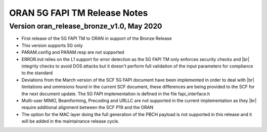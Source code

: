 ..    Copyright (c) 2019-2020 Intel
..
..  Licensed under the Apache License, Version 2.0 (the "License");
..  you may not use this file except in compliance with the License.
..  You may obtain a copy of the License at
..
..      http://www.apache.org/licenses/LICENSE-2.0
..
..  Unless required by applicable law or agreed to in writing, software
..  distributed under the License is distributed on an "AS IS" BASIS,
..  WITHOUT WARRANTIES OR CONDITIONS OF ANY KIND, either express or implied.
..  See the License for the specific language governing permissions and
..  limitations under the License.


.. |br| raw:: html

   <br />
   
ORAN 5G FAPI TM Release Notes
=============================

Version oran_release_bronze_v1.0, May 2020
------------------------------------------
* First release of the 5G FAPI TM to ORAN in support of the Bronze Release
* This version supports 5G only
* PARAM.config and PARAM.resp are not supported
* ERROR.ind relies on the L1 support for error detection as the 5G FAPI TM \
  only enforces security checks and |br|
  integrity checks to avoid DOS attacks but \
  it doesn't perform full validation of the input parameters for compliance to
  the standard
* Deviations from the March version of the SCF 5G FAPI document have been \
  implemented in order to deal with |br|
  limitations and ommisions found in the
  current SCF document, these differences are being provided to the SCF for
  the next document update. The 5G FAPI implementation is defined in the file
  fapi_interface.h
* Multi-user MIMO, Beamforming, Precoding and URLLC are not supported in the
  current implementation as they |br|
  require additional alignment between the SCF
  P19 and the ORAN
* The option for the MAC layer doing the full generation of the PBCH payload is not supported in this release and it will be added in the maintainance release cycle.